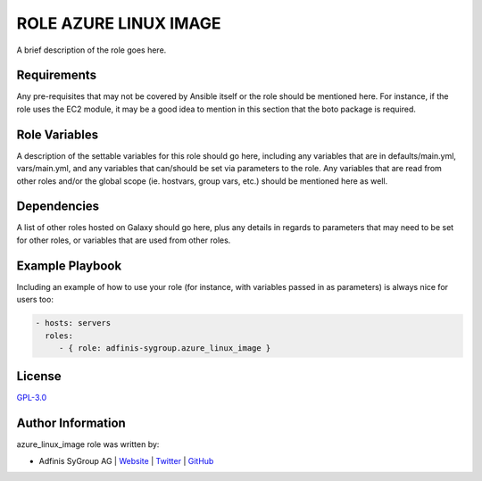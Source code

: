 =======================
ROLE AZURE LINUX IMAGE
=======================

.. image:: https://img.shields.io/github/license/adfinis-sygroup/ansible-role-azure_linux_image.svg?style=flat-square
  :target: https://github.com/adfinis-sygroup/ansible-role-azure_linux_image/blob/master/LICENSE

.. image:: https://img.shields.io/travis/adfinis-sygroup/ansible-role-azure_linux_image.svg?style=flat-square
  :target: https://travis-ci.org/adfinis-sygroup/ansible-role-azure_linux_image

.. image:: https://img.shields.io/badge/galaxy-adfinis--sygroup.azure_linux_image-660198.svg?style=flat-square
  :target: https://galaxy.ansible.com/adfinis-sygroup/azure_linux_image

A brief description of the role goes here.


Requirements
=============

Any pre-requisites that may not be covered by Ansible itself or the role
should be mentioned here. For instance, if the role uses the EC2 module, it
may be a good idea to mention in this section that the boto package is required.


Role Variables
===============

A description of the settable variables for this role should go here, including
any variables that are in defaults/main.yml, vars/main.yml, and any variables
that can/should be set via parameters to the role. Any variables that are read
from other roles and/or the global scope (ie. hostvars, group vars, etc.)
should be mentioned here as well.


Dependencies
=============

A list of other roles hosted on Galaxy should go here, plus any details in
regards to parameters that may need to be set for other roles, or variables
that are used from other roles.


Example Playbook
=================

Including an example of how to use your role (for instance, with variables
passed in as parameters) is always nice for users too:

.. code-block:: yaml

  - hosts: servers
    roles:
       - { role: adfinis-sygroup.azure_linux_image }


License
========

`GPL-3.0 <https://github.com/adfinis-sygroup/ansible-role-azure_linux_image/blob/master/LICENSE>`_


Author Information
===================

azure_linux_image role was written by:

* Adfinis SyGroup AG | `Website <https://www.adfinis-sygroup.ch/>`_ | `Twitter <https://twitter.com/adfinissygroup>`_ | `GitHub <https://github.com/adfinis-sygroup>`_

